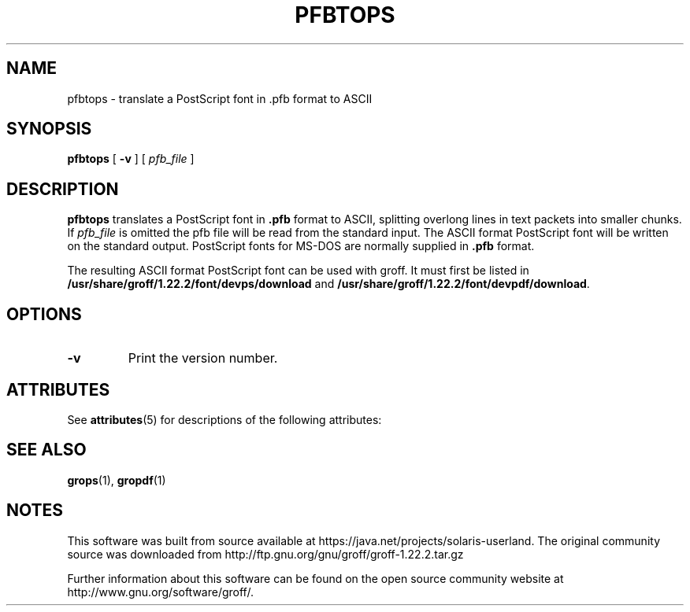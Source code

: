 '\" te
.ig
Copyright (C) 1989-1995, 2001, 2003, 2004, 2009, 2011
  Free Software Foundation, Inc.

Permission is granted to make and distribute verbatim copies of
this manual provided the copyright notice and this permission notice
are preserved on all copies.

Permission is granted to copy and distribute modified versions of this
manual under the conditions for verbatim copying, provided that the
entire resulting derived work is distributed under the terms of a
permission notice identical to this one.

Permission is granted to copy and distribute translations of this
manual into another language, under the above conditions for modified
versions, except that this permission notice may be included in
translations approved by the Free Software Foundation instead of in
the original English.
..
.
.
.TH PFBTOPS 1 "7 February 2013" "Groff Version 1.22.2"
.
.
.SH NAME
pfbtops \- translate a PostScript font in .pfb format to ASCII
.
.
.SH SYNOPSIS
.B pfbtops
[
.B \-v
]
[
.I pfb_file
]
.
.
.SH DESCRIPTION
.B pfbtops
translates a PostScript font in
.B .pfb
format to ASCII, splitting overlong lines in text packets into smaller
chunks.
If
.I pfb_file
is omitted the pfb file will be read from the standard input.
The ASCII format PostScript font will be written on the standard output.
PostScript fonts for MS-DOS are normally supplied in
.B .pfb
format.
.
.LP
The resulting ASCII format PostScript font can be used with groff.
It must first be listed in
.B /usr/share/groff/1.22.2/font/devps/download
and
.BR /usr/share/groff/1.22.2/font/devpdf/download .
.
.SH OPTIONS
.TP
.B \-v
Print the version number.
.
.

.\" Oracle has added the ARC stability level to this manual page
.SH ATTRIBUTES
See
.BR attributes (5)
for descriptions of the following attributes:
.sp
.TS
box;
cbp-1 | cbp-1
l | l .
ATTRIBUTE TYPE	ATTRIBUTE VALUE 
=
Availability	text/groff
=
Stability	Uncommitted
.TE 
.PP
.SH "SEE ALSO"
.BR grops (1),
.BR gropdf (1)
.
.\" Local Variables:
.\" mode: nroff
.\" End:


.SH NOTES

.\" Oracle has added source availability information to this manual page
This software was built from source available at https://java.net/projects/solaris-userland.  The original community source was downloaded from  http://ftp.gnu.org/gnu/groff/groff-1.22.2.tar.gz

Further information about this software can be found on the open source community website at http://www.gnu.org/software/groff/.
